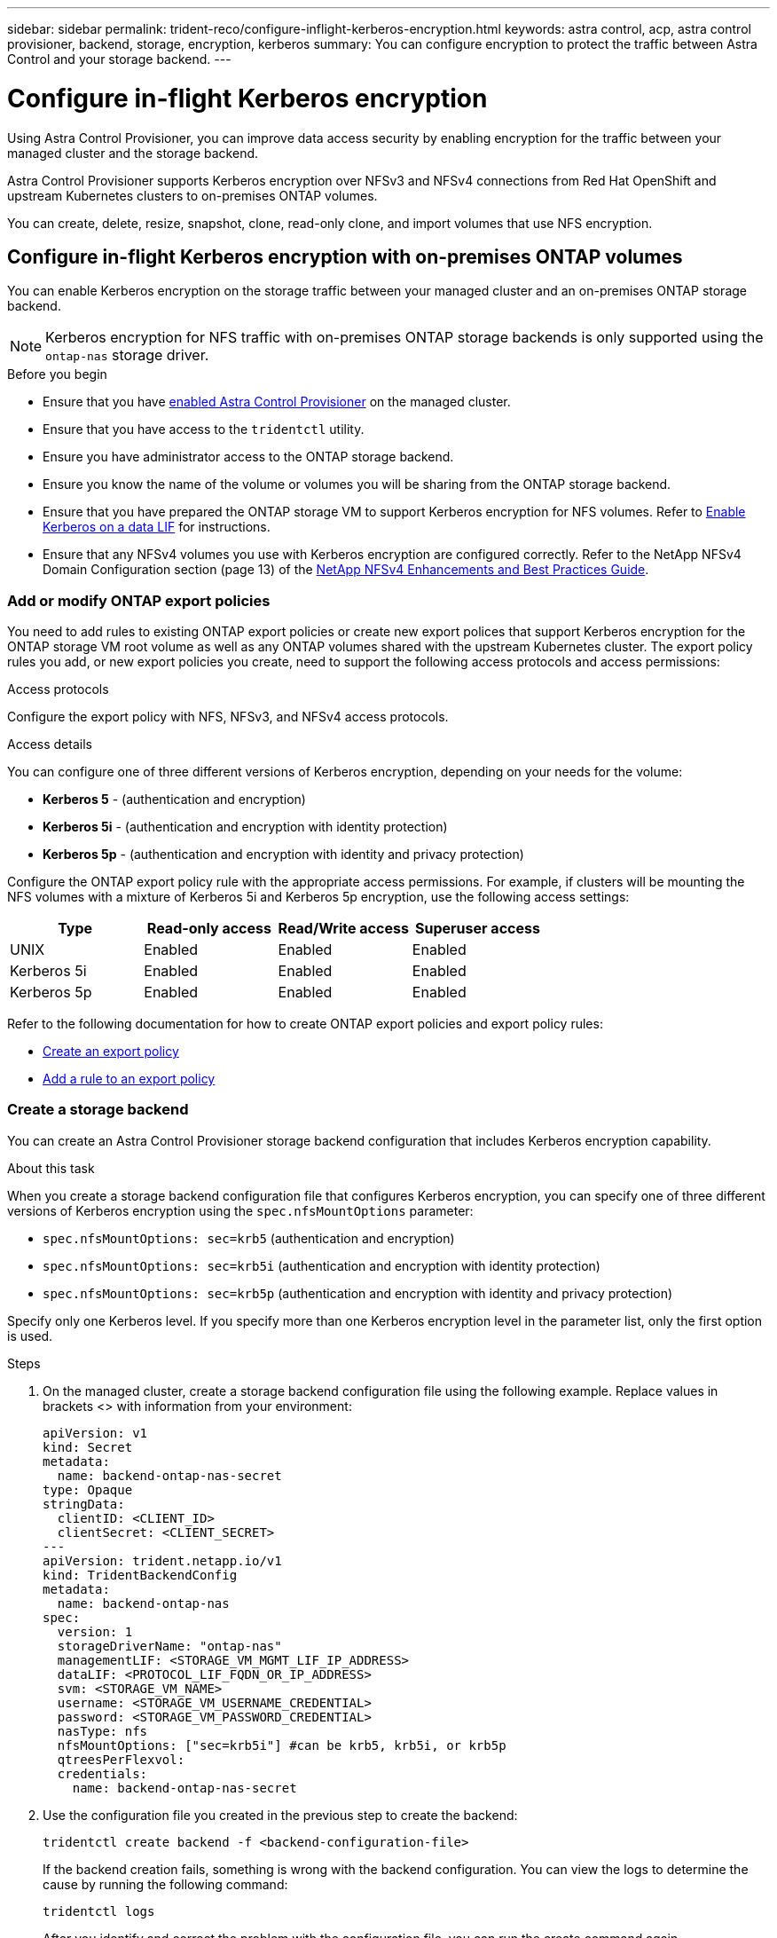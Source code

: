 ---
sidebar: sidebar
permalink: trident-reco/configure-inflight-kerberos-encryption.html
keywords: astra control, acp, astra control provisioner, backend, storage, encryption, kerberos
summary: You can configure encryption to protect the traffic between Astra Control and your storage backend.
---

= Configure in-flight Kerberos encryption
:hardbreaks:
:icons: font
:imagesdir: ../media/

[.lead]
Using Astra Control Provisioner, you can improve data access security by enabling encryption for the traffic between your managed cluster and the storage backend. 

Astra Control Provisioner supports Kerberos encryption over NFSv3 and NFSv4 connections from Red Hat OpenShift and upstream Kubernetes clusters to on-premises ONTAP volumes.

You can create, delete, resize, snapshot, clone, read-only clone, and import volumes that use NFS encryption.

== Configure in-flight Kerberos encryption with on-premises ONTAP volumes
You can enable Kerberos encryption on the storage traffic between your managed cluster and an on-premises ONTAP storage backend.

NOTE: Kerberos encryption for NFS traffic with on-premises ONTAP storage backends is only supported using the `ontap-nas` storage driver.

.Before you begin

* Ensure that you have link:../trident-use/enable-acp.html[enabled Astra Control Provisioner^] on the managed cluster.
* Ensure that you have access to the `tridentctl` utility.
* Ensure you have administrator access to the ONTAP storage backend.
* Ensure you know the name of the volume or volumes you will be sharing from the ONTAP storage backend.
* Ensure that you have prepared the ONTAP storage VM to support Kerberos encryption for NFS volumes. Refer to https://docs.netapp.com/us-en/ontap/nfs-config/create-kerberos-config-task.html[Enable Kerberos on a data LIF^] for instructions.
* Ensure that any NFSv4 volumes you use with Kerberos encryption are configured correctly. Refer to the NetApp NFSv4 Domain Configuration section (page 13) of the https://www.netapp.com/media/16398-tr-3580.pdf[NetApp NFSv4 Enhancements and Best Practices Guide^]. 

=== Add or modify ONTAP export policies
You need to add rules to existing ONTAP export policies or create new export polices that support Kerberos encryption for the ONTAP storage VM root volume as well as any ONTAP volumes shared with the upstream Kubernetes cluster. The export policy rules you add, or new export policies you create, need to support the following access protocols and access permissions:

.Access protocols
Configure the export policy with NFS, NFSv3, and NFSv4 access protocols.

.Access details
You can configure one of three different versions of Kerberos encryption, depending on your needs for the volume:

* *Kerberos 5* - (authentication and encryption)
* *Kerberos 5i* - (authentication and encryption with identity protection)
* *Kerberos 5p* - (authentication and encryption with identity and privacy protection)

Configure the ONTAP export policy rule with the appropriate access permissions. For example, if clusters will be mounting the NFS volumes with a mixture of Kerberos 5i and Kerberos 5p encryption, use the following access settings:

[cols="4*",options="header"]
|===
|Type |Read-only access |Read/Write access |Superuser access

|UNIX
|Enabled
|Enabled
|Enabled

|Kerberos 5i 
|Enabled
|Enabled
|Enabled

|Kerberos 5p 
|Enabled
|Enabled
|Enabled

|===

Refer to the following documentation for how to create ONTAP export policies and export policy rules:

* https://docs.netapp.com/us-en/ontap/nfs-config/create-export-policy-task.html[Create an export policy^]
* https://docs.netapp.com/us-en/ontap/nfs-config/add-rule-export-policy-task.html[Add a rule to an export policy^]

=== Create a storage backend
You can create an Astra Control Provisioner storage backend configuration that includes Kerberos encryption capability. 

.About this task
When you create a storage backend configuration file that configures Kerberos encryption, you can specify one of three different versions of Kerberos encryption using the `spec.nfsMountOptions` parameter:

* `spec.nfsMountOptions: sec=krb5` (authentication and encryption)
* `spec.nfsMountOptions: sec=krb5i` (authentication and encryption with identity protection)
* `spec.nfsMountOptions: sec=krb5p` (authentication and encryption with identity and privacy protection)

Specify only one Kerberos level. If you specify more than one Kerberos encryption level in the parameter list, only the first option is used.

.Steps

. On the managed cluster, create a storage backend configuration file using the following example. Replace values in brackets <> with information from your environment:
+
[source,yaml]
----
apiVersion: v1
kind: Secret
metadata:
  name: backend-ontap-nas-secret
type: Opaque
stringData:
  clientID: <CLIENT_ID>
  clientSecret: <CLIENT_SECRET>
---
apiVersion: trident.netapp.io/v1
kind: TridentBackendConfig
metadata:
  name: backend-ontap-nas
spec:
  version: 1
  storageDriverName: "ontap-nas"
  managementLIF: <STORAGE_VM_MGMT_LIF_IP_ADDRESS>
  dataLIF: <PROTOCOL_LIF_FQDN_OR_IP_ADDRESS>
  svm: <STORAGE_VM_NAME>
  username: <STORAGE_VM_USERNAME_CREDENTIAL>
  password: <STORAGE_VM_PASSWORD_CREDENTIAL>
  nasType: nfs
  nfsMountOptions: ["sec=krb5i"] #can be krb5, krb5i, or krb5p
  qtreesPerFlexvol:
  credentials:
    name: backend-ontap-nas-secret
----

. Use the configuration file you created in the previous step to create the backend:
+
[source,console]
----
tridentctl create backend -f <backend-configuration-file>
----
+
If the backend creation fails, something is wrong with the backend configuration. You can view the logs to determine the cause by running the following command:
+
[source,console]
----
tridentctl logs
----
+
After you identify and correct the problem with the configuration file, you can run the create command again.

=== Create a storage class
You can create a storage class to provision volumes with Kerberos encryption.

.About this task
When you create a storage class object, you can specify one of three different versions of Kerberos encryption using the `mountOptions` parameter:

* `mountOptions: sec=krb5` (authentication and encryption)
* `mountOptions: sec=krb5i` (authentication and encryption with identity protection)
* `mountOptions: sec=krb5p` (authentication and encryption with identity and privacy protection)

Specify only one Kerberos level. If you specify more than one Kerberos encryption level in the parameter list, only the first option is used. If the level of encryption you specified in the storage backend configuration is different than the level you specify in the storage class object, the storage class object takes precedence.

.Steps

. Create a StorageClass Kubernetes object, using the following example:
+
[source,yaml]
----
apiVersion: storage.k8s.io/v1
kind: StorageClass
metadata:
  name: ontap-nas-sc
provisioner: csi.trident.netapp.io
mountOptions: ["sec=krb5i"] #can be krb5, krb5i, or krb5p
parameters:
  backendType: "ontap-nas"
  storagePools: "ontapnas_pool"
  trident.netapp.io/nasType: "nfs"
allowVolumeExpansion: True                  
----

. Create the storage class:
+
[source,console]
----
kubectl create -f sample-input/storage-class-ontap-nas-sc.yaml
----
. Make sure that the storage class has been created:
+
[source,console]
----
kubectl get sc ontap-nas-sc
----
+
You should see output similar to the following:
+
----
NAME            PROVISIONER             AGE
ontap-nas-sc    csi.trident.netapp.io   15h
----

=== Provision volumes
After you create a storage backend and a storage class, you can now provision a volume. Refer to these instructions for https://docs.netapp.com/us-en/trident/trident-use/vol-provision.html[provisioning a volume^].


== Configure in-flight Kerberos encryption with Azure NetApp Files volumes
You can enable Kerberos encryption on the storage traffic between your managed cluster and a single Azure NetApp Files storage backend or a virtual pool of Azure NetApp Files storage backends. 

.Before you begin

* Ensure that you have enabled Astra Control Provisioner on the managed Red Hat OpenShift cluster. Refer to link:../use/enable-acp.html[Enable Astra Control Provisioner^] for instructions.
* Ensure that you have access to the `tridentctl` utility.
* Ensure that you have prepared the Azure NetApp Files storage backend for Kerberos encryption by noting the requirements and following the instructions in https://learn.microsoft.com/en-us/azure/azure-netapp-files/configure-kerberos-encryption[Azure NetApp Files documentation^].
* Ensure that any NFSv4 volumes you use with Kerberos encryption are configured correctly. Refer to the NetApp NFSv4 Domain Configuration section (page 13) of the https://www.netapp.com/media/16398-tr-3580.pdf[NetApp NFSv4 Enhancements and Best Practices Guide^]. 

=== Create a storage backend
You can create an Azure NetApp Files storage backend configuration that includes Kerberos encryption capability. 

.About this task
When you create a storage backend configuration file that configures Kerberos encryption, you can define it so that it should be applied at one of two possible levels:

* The *storage backend level* using the `spec.kerberos` field
* The *virtual pool level* using the `spec.storage.kerberos` field

When you define the configuration at the virtual pool level, the pool is selected using the label in the storage class.

At either level, you can specify one of three different versions of Kerberos encryption:

* `kerberos: sec=krb5` (authentication and encryption)
* `kerberos: sec=krb5i` (authentication and encryption with identity protection)
* `kerberos: sec=krb5p` (authentication and encryption with identity and privacy protection)


.Steps

. On the managed cluster, create a storage backend configuration file using one of the following examples, depending on where you need to define the storage backend (storage backend level or virtual pool level). Replace values in brackets <> with information from your environment:
+
[role="tabbed-block"]
====

.Storage backend level example
--
[source,yaml]
----
apiVersion: v1
kind: Secret
metadata:
  name: backend-tbc-anf-secret
type: Opaque
stringData:
  clientID: <CLIENT_ID>
  clientSecret: <CLIENT_SECRET>
---
apiVersion: trident.netapp.io/v1
kind: TridentBackendConfig
metadata:
  name: backend-tbc-anf
spec:
  version: 1
  storageDriverName: azure-netapp-files
  subscriptionID: <SUBSCRIPTION_ID>
  tenantID: <TENANT_ID>
  location: <AZURE_REGION_LOCATION>
  serviceLevel: Standard
  networkFeatures: Standard
  capacityPools: <CAPACITY_POOL>
  resourceGroups: <RESOURCE_GROUP>
  netappAccounts: <NETAPP_ACCOUNT>
  virtualNetwork: <VIRTUAL_NETWORK>
  subnet: <SUBNET>
  nasType: nfs
  kerberos: sec=krb5i #can be krb5, krb5i, or krb5p
  credentials:
    name: backend-tbc-anf-secret
----
--

.Virtual pool level example
--
[source,yaml]
----
apiVersion: v1
kind: Secret
metadata:
  name: backend-tbc-anf-secret
type: Opaque
stringData:
  clientID: <CLIENT_ID>
  clientSecret: <CLIENT_SECRET>
---
apiVersion: trident.netapp.io/v1
kind: TridentBackendConfig
metadata:
  name: backend-tbc-anf
spec:
  version: 1
  storageDriverName: azure-netapp-files
  subscriptionID: <SUBSCRIPTION_ID>
  tenantID: <TENANT_ID>
  location: <AZURE_REGION_LOCATION>
  serviceLevel: Standard
  networkFeatures: Standard
  capacityPools: <CAPACITY_POOL>
  resourceGroups: <RESOURCE_GROUP>
  netappAccounts: <NETAPP_ACCOUNT>
  virtualNetwork: <VIRTUAL_NETWORK>
  subnet: <SUBNET>
  nasType: nfs
  storage:
    - labels:
        type: encryption
      kerberos: sec=krb5i #can be krb5, krb5i, or krb5p
  credentials:
    name: backend-tbc-anf-secret
----
--
====

. Use the configuration file you created in the previous step to create the backend:
+
[source,console]
----
tridentctl create backend -f <backend-configuration-file>
----
+
If the backend creation fails, something is wrong with the backend configuration. You can view the logs to determine the cause by running the following command:
+
[source,console]
----
tridentctl logs
----
+
After you identify and correct the problem with the configuration file, you can run the create command again.

=== Create a storage class
You can create a storage class to provision volumes with Kerberos encryption.

.Steps

. Create a StorageClass Kubernetes object, using the following example:
+
[source,yaml]
----
apiVersion: storage.k8s.io/v1
kind: StorageClass
metadata:
  name: anf-sc-nfs
provisioner: csi.trident.netapp.io
parameters:
  backendType: "azure-netapp-files"
  trident.netapp.io/nasType: "nfs"
  selector: "type=encryption"                   
----

. Create the storage class:
+
[source,console]
----
kubectl create -f sample-input/storage-class-anf-sc-nfs.yaml
----
. Make sure that the storage class has been created:
+
[source,console]
----
kubectl get sc anf-sc-nfs
----
+
You should see output similar to the following:
+
----
NAME         PROVISIONER             AGE
anf-sc-nfs    csi.trident.netapp.io   15h
----

=== Provision volumes
After you create a storage backend and a storage class, you can now provision a volume. Refer to these instructions for https://docs.netapp.com/us-en/trident/trident-use/vol-provision.html[provisioning a volume^].

